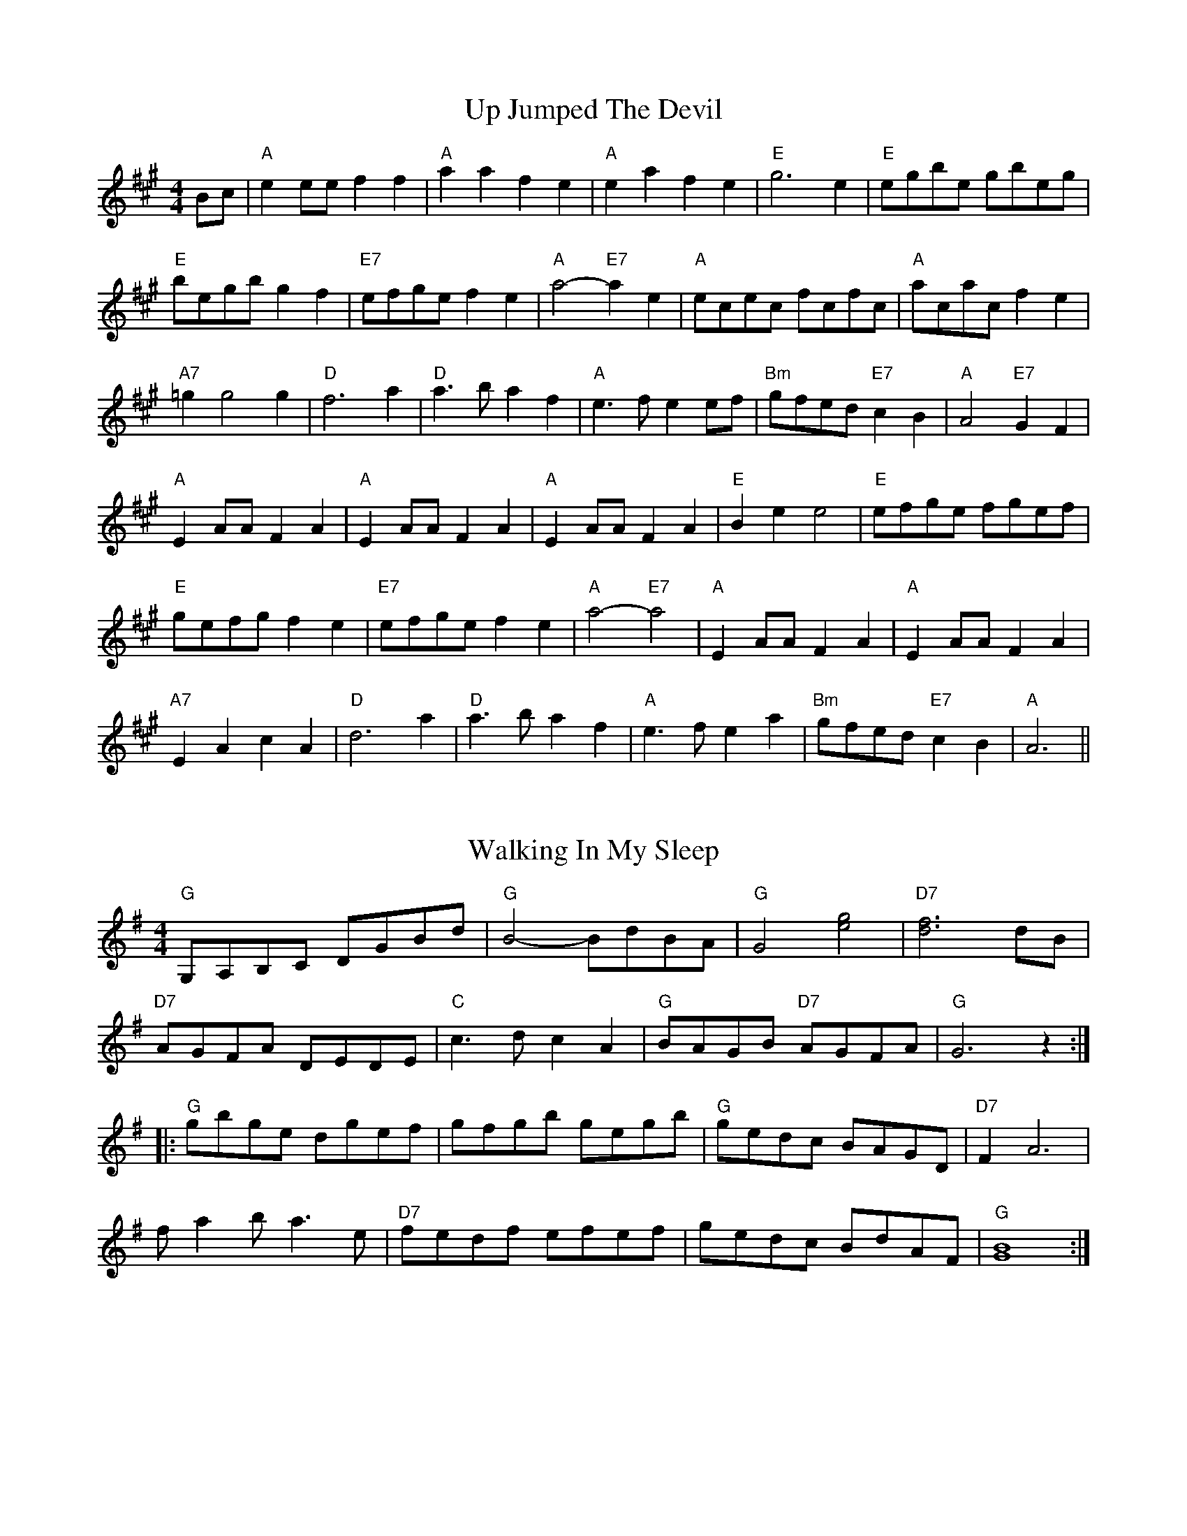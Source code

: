 
X: 1
T:Up Jumped The Devil
% Nottingham Music Database
S:Kevin Briggs, via EF
M:4/4
K:A
M:4/4
L:1/4
B/2c/2|"A"ee/2e/2 ff|"A"aa fe|"A"ea fe|"E"g3e|"E"e/2g/2b/2e/2 g/2b/2e/2g/2|
"E"b/2e/2g/2b/2 gf|"E7"e/2f/2g/2e/2 fe|"A"a2 -"E7"ae|\
"A"e/2c/2e/2c/2 f/2c/2f/2c/2|"A"a/2c/2a/2c/2 fe|
"A7"=gg2g|"D"f3a|"D"a3/2b/2 af|"A"e3/2f/2 ee/2f/2|"Bm"g/2f/2e/2d/2 "E7"cB|\
"A"A2 "E7"GF|
"A"EA/2A/2 FA|"A"EA/2A/2 FA|"A"EA/2A/2 FA|"E"Be e2|\
"E"e/2f/2g/2e/2 f/2g/2e/2f/2|
"E"g/2e/2f/2g/2 fe|"E7"e/2f/2g/2e/2 fe|"A"a2 -"E7"a2|"A"EA/2A/2 FA|\
"A"EA/2A/2 FA|
"A7"EA cA|"D"d3a|"D"a3/2b/2 af|"A"e3/2f/2 ea|"Bm"g/2f/2e/2d/2 "E7"cB\
|"A"A3||


X: 3
T:Walking In My Sleep
% Nottingham Music Database
S:Old Time, via PR
M:4/4
L:1/4
K:G
"G"G,/2A,/2B,/2C/2 D/2G/2B/2d/2|"G"B2 -B/2d/2B/2A/2|"G"G2 [e2g2]|\
"D7"[d3f3]d/2B/2|
"D7"A/2G/2F/2A/2 D/2E/2D/2E/2|"C"c3/2d/2 cA|"G"B/2A/2G/2B/2 "D7"A/2G/2F/2A/2|\
"G"G3z::
"G"g/2b/2g/2e/2 d/2g/2e/2f/2|g/2f/2g/2b/2 g/2e/2g/2b/2|\
"G"g/2e/2d/2c/2 B/2A/2G/2D/2|"D7"FA3|
f/2ab/2 a3/2e/2|"D7"f/2e/2d/2f/2 e/2f/2e/2f/2|g/2e/2d/2c/2 B/2d/2A/2F/2|\
"G"[G4B4]:|


X: 4
T:Walter Bulliver
% Nottingham Music Database
S:Dave Martin, via EF
Y:AB
M:4/4
L:1/4
K:G
P:A
B/2c/2|"G"d/2c/2B/2d/2 g3/2f/2|"Am"eA AA/2B/2|"D7"c/2B/2A/2c/2 f3/2e/2|\
"G"dB "D7"BB/2c/2|
"G"d/2c/2B/2d/2 g3/2f/2|"Am"eA AG|"D7"F/2G/2A/2B/2 c/2d/2e/2f/2|"G"gg g:|
K:D
P:B
f/2g/2|"D"af/2g/2 af/2g/2|"D"a/2g/2f "A"e2|"A7"eg fe|\
"D"d/2c/2d/2e/2 "A7"ff/2g/2|
"D"af/2g/2 af/2g/2|"D"a/2g/2f "A"e2|"A7"eg fe| [1"D"df "A7"d:|[2"D"df "D7"dB/2=c/2||


X: 6
T:Ways Of The World
% Nottingham Music Database
S:Old Time, via PR
M:4/4
L:1/4
K:D
|c/4B/4|:"D"A/2B/2d/2e/2 f/2d/2f/2d/2|e/2d/2B/2d/2 AA-|A/2B/2d/2e/2 fa|\
"A7"e3/2f/2 eA-|
"D"A/2B/2d/2e/2 f/2d/2f/2d/2|"G"e/2d/2B/2d/2 "D"AA/2B/2|"D"AF "A7"E/2FE/2|\
D[DA] DA/2B/2::
"D"AF A3/2B/2|AF2A/2B/2|"D"AF "A7"E/2FE/2|"D"D3A/2B/2|AF A3/2B/2|AF2D/2E/2-|\
"A7"E/2F/2E/2D/2 E/2FE/2|"D"D[D A ]Dz:|


X: 7
T:Lord Wellington
% Nottingham Music Database
S:via PR
M:4/4
L:1/4
K:G
"G"GB/2G/2 D/2G/2B/2G/2|"Am"A/2^G/2A/2B/2 c/2d/2e/2c/2|\
"Am"A/2^G/2A/2B/2 c/2A/2A/2G/2|"D"F/2A/2D/2E/2 F/2G/2A/2F/2|
"G"GB/2G/2 D/2G/2B/2G/2|"Am"A/2^G/2A/2B/2 c/2d/2e/2f/2|\
"G"g/2e/2d/2B/2 "C"cB/2c/2|"D7"(3d/2c/2B/2c/2A/2 "G"B/2G/2G::
"G"gb/2g/2 d/2g/2b/2g/2|"G"g/2b/2a/2g/2 "D"f/2d/2d/2e/2|\
"D"fa/2f/2 d/2f/2a/2f/2|"Em"g/2b/2a/2g/2 "D"f/2d/2e/2f/2|
"G"g3/2b/2 "D"a3/2f/2|"G"g/2b/2a/2g/2 "D"f/2d/2d/2e/2|\
"G"g/2e/2d/2B/2 "C"cB/2c/2|"D7"(3d/2c/2B/2c/2A/2 "G"B/2G/2G:|


X: 8
T:Pany Corlan yr Wyn
% Nottingham Music Database
S:Eric
Y:ABC
M:4/4
L:1/4
K:G
P:A
D|"G"GG/2A/2 BG|"Am"cA/2B/2 "D7"cA|"G"BG GB|"D7"dA FD|
"G"GG/2A/2 BG|"Am"cA/2B/2 "D7"cA|"G"BG "D7"F/2G/2A/2F/2|"G"GG G:|
P:B
d/2c/2|"G"Bd "Em"dc/2B/2|"Am"A/2B/2c/2d/2 "D7"cB/2A/2|"G"GB "Em"BA/2G/2|\
"D7"F/2G/2A/2B/2 AD|
"G"GG/2A/2 BG|"Am"cA/2B/2 "D7"cA|"G"BG "D7"F/2G/2A/2F/2|"G"GG G:|
P:C
d/2c/2|"G"Bd "Em"dc/2B/2|"Am"A/2B/2c/2d/2 "D7"cB/2A/2|"G"GB "Em"BA/2G/2|
"D7"F/2G/2A/2B/2 AD|"G"GG/2A/2 BG|"Am"cA/2B/2 "D7"cA|"G"BG GB|"D7"dA FD|
"G"GG/2A/2 BG|"Am"cA/2B/2 "D7"cA|"G"BG "D7"F/2G/2A/2F/2|"G"GG G:|


X: 10
T:Pnt ur y Bys
% Nottingham Music Database
S:Helen, via EF
M:4/4
L:1/4
K:G
d|:|||:"G"Bd dB|"C"ce ec|"G"Bd dB|"Am"e/2d/2c/2B/2 "D7"A2|"G"Bd dB|"C"ce ec|\
"Em"Bd "D7"Ad/2c/2|"G"BG G2:|
"G"GB dg|"C"ge/2f/2 g2|"G"G/2B/2d dB|"Am"cA "D7"A2|"G"GB dg|"C"ge/2f/2 g2|\
"G"B/2c/2d "D7"A/2B/2c|"G"BG G2:|


X: 11
T:Coleg y Br Fyrgol Abertawe
% Nottingham Music Database
S:Helen, via EF
M:4/4
L:1/4
K:G
B|"Em"eB "E7"B/2d/2c/2B/2|"Am"cA "D"A/2c/2B/2A/2|\
"G"B/2A/2G/2B/2 "D"A/2G/2F/2A/2|"Em"G/2F/2E/2G/2 "B7"FB|
"Em"eB "E7"B/2d/2c/2B/2|"Am"cA "D"A/2c/2B/2A/2|"G"B/2A/2G/2B/2 "D"A/2G/2F/2A/2\
|"Em"G"Am"E "Em"E:|
B|"Em"e/2f/2g/2f/2 ee|"B7""D"f/2g/2a/2g/2 ff|"Em"e/2f/2g/2f/2 ee|\
"Am"f/2e/2^d/2c/2 "B7"BB|
"Em"e/2f/2g/2f/2 ee|"B7""D"f/2g/2a/2g/2 ff|"Am"g/2f/2e/2g/2 "B7"f/2e/2^d/2f/2|\
"Em"e"Am"e "Em"e:|


X: 12
T:Llanover Reel
% Nottingham Music Database
S:Helen, via EF
M:4/4
L:1/4
K:G
"G"dd d/2c/2B/2A/2|"C"ee e/2d/2c/2B/2|"G"dd d/2c/2B/2A/2|\
"D"F/2G/2A/2B/2 c/2B/2A/2G/2|
"G"dd d/2c/2B/2A/2|"C"ee e/2d/2c/2B/2|"C"G/2e/2c/2G/2 "D"F/2c/2A/2F/2|"G"BG G2:|
"G"d/2B/2G/2B/2 dd|"C"e/2c/2G/2c/2 ee|"G"d/2B/2G/2B/2 dd|"D"c/2A/2F/2A/2 cc|
"G"d/2B/2G/2B/2 dd|"C"e/2c/2G/2c/2 ee|"C"G/2g/2f/2e/2 "D7"d/2c/2B/2A/2|"G"GB G2 :|


X: 13
T:The West End
% Nottingham Music Database
S:Kevin Briggs, via EF
Y:AAB
M:4/4
L:1/4
K:D
P:A
A/2G/2|"D"F/2G/2A/2F/2 Dd|"A"c/2d/2e/2c/2 Ae/2f/2|"G"g/2f/2e/2d/2 "E7"Be/2d/2|\
"A7"cA AA/2G/2|
"D"F/2G/2A/2F/2 Dd|"A"c/2d/2e/2c/2 Ae/2f/2|"G"g/2f/2e/2d/2 "A7"B/2d/2c/2e/2|\
"D"dd d:|
P:B
f/2g/2|"D"a/2f/2d/2f/2 aa|"A"g/2e/2c/2e/2 gg|"Bm"f/2e/2d/2c/2 "E7"Be/2d/2|\
"A7"cA Af/2g/2|
"D"a/2f/2d/2f/2 aa|"A"g/2e/2c/2e/2 gg|"D"a/2f/2d/2f/2 "A7"g/2e/2c/2e/2|\
"D"df "A7"df/2g/2|
"D"a/2f/2d/2f/2 aa|"A"g/2e/2c/2e/2 gg|"Bm"f/2e/2d/2c/2 "E7"Be/2d/2|\
"A7"cA AA/2G/2|
"D"F/2G/2A/2F/2 Dd|"A"c/2d/2e/2c/2 Ae/2f/2|"G"g/2f/2e/2d/2 "A7"B/2d/2c/2e/2|\
"D"dd d||


X: 14
T:Western Country
% Nottingham Music Database
S:Old Time, via PR
M:4/4
L:1/4
K:D
d/2e/2|:"D"fd e/2d/2B|d/2B/2A FG|AA B/2d3/2|"A7"e/2fg/2 fe|
"D"f/2e/2d/2f/2 e/2d/2B|"D"d/2B/2A FF/2G/2|"A7"AA B/2c3/2|"D"d3/2e/2 d2::
"D"A/2B/2A/2G/2 F/2G/2A|"G"B3/2c/2 Bc/2B/2|"D"A/2B/2A/2G/2 F/2D/2F/2D/2|\
"A7"E3/2F/2 EF/2G/2|
"D"A/2B/2A/2G/2 F/2G/2A|"G"B3/2c/2 Bc/2B/2|"A7"A/2B/2c/2d/2 e/2g/2f/2e/2|\
"D"d/2B/2A/2F/2 D2:|


X: 15
T:West Fork Gals
% Nottingham Music Database
S:Old Time, via PR
M:4/4
L:1/4
K:D
d/2e/2|:"D"f3/2e/2 de/2f/2|"G"g/2f/2g Bf|"A7"e3/2d/2 cA|"D"d/2B/2A/2G/2 F/2E/2D\
|
f3/2e/2 de/2f/2|"G"gg B2|"A7"e3/2d/2 cA-|"A7"A/2B/2c/2A/2 d2::
"D"A3/2G/2 F3/2G/2|Ad F3/2F/2|"A7"G/2C/2F E[EA]|G/2C/2F E2|
e/2f/2e/2d/2 c/2A/2B/2c/2|"D"dA FA|"D"df "A7"e/2f/2G/2e/2|"D"f/2A/2c dz:|


X: 16
T:Westlands
% Nottingham Music Database
S:Pauline Wilson, via PR
M:4/4
L:1/4
K:D
"D"A2 A2|"A7"BA FA|"Bm"dd2e|"D"fa3|"G"g2 b2|"D"af/2de/2f|"E"e4|"A7"ag fe|
"D"A2 A2|"A7"BA FA|"Bm"d"A"d2e|"D"fa3|"G"g2 b2|"D"af de|"E"ff "A7"ee|\
"D"d4||
"G"Bd2d|"Gm"ed/2=fe/2d|"D"BA2F|A4|"Bm"Bf fB|"E7"fe/2de/2f|"A7"e4|AB =c^c|
"D"d2 A2|"A7"BA FA|"D7"dd2f|"Gm"ed3|"D"af dA|"G"Bd g2|"D"fd/2"A7"ed/2c|\
"D"d4||


X: 18
T:What the Devil
% Nottingham Music Database
S:Kevin Briggs, via EF
Y:AB
M:4/4
L:1/4
K:D
P:A
A/2G/2|"D"F/2G/2A/2B/2 Af|"D"F/2G/2A/2B/2 Af|"G"gf ed|"Em"e/2d/2c/2B/2 "A7"AG|
"D"F/2G/2A/2B/2 Af|"D"F/2G/2A/2B/2 Af|"G"g/2f/2e/2d/2 "A7"c/2A/2B/2c/2|"D"df d\
:|
K:A
P:B
c/2d/2|"A"ee aa|"A"c/2A/2c/2d/2 ee|"E7"Be "A"ce|"Bm"Be/2f/2 "E7"e/2d/2c/2d/2|
"A"ee aa|"A"c/2A/2c/2d/2 ee|"E7"eg/2f/2 e/2d/2c/2B/2|"A"Ac A:|


X: 20
T:The White Cockade
% Nottingham Music Database
S:Kevin Briggs, via EF
Y:AB
M:4/4
L:1/4
K:G
P:A
G/2A/2|"G"BB BA/2G/2|"G"BB Bg|"G"dB BA/2G/2|"Am"BA "D7"AG/2A/2|
"G"BB "D7"c/2B/2A/2G/2|"G"Bd "Em"gg/2a/2|"G"b/2a/2g/2f/2 "D"a/2g/2f/2e/2|\
"Em"dB "D7"B:|
P:B
B/2c/2|"G"dB gB/2c/2|"G"dd dB/2c/2|"G"dB gf/2g/2|"A7"aA "D7"AG/2A/2|
"G"BB "D7"c/2B/2A/2G/2|"G"Bd "Em"gg/2a/2|"G"b/2a/2g/2f/2 "D"a/2g/2f/2e/2|\
"Em"dB "D7"B:|


X: 21
T:The White Cockade
% Nottingham Music Database
S:Lesley Dolman, via EF
Y:AB
M:4/4
L:1/4
K:G
P:A
G/2A/2|"G"BB/2d/2 c/2B/2A/2G/2|"G"BB BG/2A/2|"G"B/2A/2B/2d/2 c/2B/2A/2G/2|\
"Am"BA "D7"AG/2A/2|
"G"Bd c/2B/2A/2G/2|"G"Bd "Em"gg/2a/2|"G"b/2a/2g/2f/2 "C"e/2f/2g/2e/2|\
"G"dB B:|
P:B
B/2c/2|"G"dB gB/2c/2|"G"dd dB/2c/2|"G"dB gf/2g/2|"A7"aA "D7"AG/2A/2|
"G"Bd c/2B/2A/2G/2|"G"Bd "Em"gg/2a/2|"G"b/2a/2g/2f/2 "C"e/2f/2g/2e/2|\
"G"dB B:|


X: 22
T:The Wild Irishman
% Nottingham Music Database
S:via PR
M:4/4
L:1/4
K:D
F/2|:"A"e/2d/2c/2B/2 Ac/2A/2|e/2A/2c/2A/2 e-e/2f/2|"A"e/2d/2c/2B/2 "D"Ad/2e/2|\
"A"f/2a/2g/2e/2 "D"d/2c/2d/2f/2|
"A"e/2d/2c/2B/2 Ac/2A/2|"A"e/2A/2c/2A/2 ee/2f/2|"A"e/2d/2c/2B/2 "D"Ad/2e/2|\
"A7"f/2a/2g/2e/2 "D"d/2A/2F/2A/2|
"D"df/2d/2 A/2d/2f/2d/2|"A7"A(3c/2B/2A/2 e/2A/2c/2A/2|"D"df/2d/2 A/2d/2f/2g/2|\
"A7"(3a/2g/2f/2g/2e/2 "D"d/2A/2F/2A/2|
"D"df/2d/2 A/2d/2f/2d/2|"A7"A(3c/2B/2A/2 e/2A/2c/2A/2|"D"df/2d/2 A/2d/2f/2g/2|\
 [1(3a/2g/2f/2g/2e/2 "D"d/2c/2d/2f/2:|[2"A7"a/2g/2f/2e/2 "D"dz||


X: 24
T:William Tell Overture
% Nottingham Music Database
S:Rossini arr Hugh Barwell, via PR
M:4/4
L:1/4
K:C
G/2G/2|"C"GG/2G/2 GG|cd eG/2G/2|GG/2G/2 ce|"G7"dB GG/2G/2|
"C"GG/2G/2 GG|cd ec/2e/2|"G7"g2 -g/2f/2e/2d/2|"C"ce c:|
e/2e/2|"Am"ee/2e/2 ee|ea ea|"Am"ea ed|cB Ae/2e/2|
"Am"ee/2e/2 ee|ea ea|"Am"ea "D7"g^f|"G"g3d|"G7"dd/2d/2 de|fd2f|
"C"ec2e|"G7"dG2d|"G7"dd/2d/2 de|fd2f|"C"ec2e|"G"dG GG
|:"C"GG/2G/2 GG|cd eG/2G/2|GG/2G/2 ce|"G7"dB GG/2G/2|
"C"GG/2G/2 GG|cd ec/2e/2|"G7"g2 -g/2f/2e/2d/2| [1"C"ce cG/2G/2:|
 [2"C"ce c2|||:"C"cc/2c/2 cc|"E"e3d|"F"cB cA|"C"G/2A/2G/2A/2 G/2A/2B/2c/2|
"Dm"F/2G/2F/2G/2 "G7"F/2G/2A/2B/2|"C"E/2F/2E/2F/2 E/2F/2G/2A/2|\
 [1"D7"D/2E/2D/2E/2 D/2E/2D/2E/2|"G7"DG/2G/2 GG:|
 [2"Dm"DE "G7"G/2F/2E/2D/2|"C"C3||
G/2G/2|"C"GG/2G/2 GG|cd eG/2G/2|
"C"GG/2G/2 GG|"C"ef gz|cd ez|"G7"EF Gz|z2"G7"B2|"C"c"G"B "C"c"G"B|
"C"c"G"B "C"c"G"B|"C"c2 zc/2c/2|"C"czcz|"C"c2 zz/2e/2|"C"e2 zz/2c/2|"C"c4||


X: 25
T:Wiltshire Six Hand Reel
% Nottingham Music Database
S:Trad, via EF
Y:AB
M:4/4
L:1/4
K:D
P:A
d/2e/2|"D"fA "A7"de|"D"fA "A7"de|"D"f2 "G"g3/2f/2|"Em"fe e2|"A"eA cd|"A"eA cd|\
"A7"e2 f3/2e/2|"D"ed d:|
P:B
f/2g/2|"D"a/2d/2d/2d/2 d3/2d/2|"G"cB B2|"A7"g/2c/2c/2c/2 c3/2c/2|"D"BA A2|\
"D""Bm"a/2d/2d/2d/2 d3/2d/2|"G""Em"cB B2|"Em"Be "A7"Bc|"D"d2 d:|


X: 26
T:Winhams
% Nottingham Music Database
S:NPTB, via EF
Y:AB
M:4/4
L:1/4
K:G
P:A
D|"G"G/2A/2B/2A/2 GD|"C"EG "G"DG|"C"EG "G"DG|"A7""C"BA "D7""D"AB/2A/2|
"G""Em"G/2A/2B/2A/2 GD|"C"EG "G"DG|"C"EG "D7"Dd|"G"BG G:|
P:B
(3d/2e/2f/2|"G"gG Bg|"Am"fA "Am7"ce|"D"dD FA|"C"c/2B/2A/2B/2 "D7"c/2d/2e/2f/2|
"G"gG Bg|"Am"fA "Am7"ce|"D7"dD Fd|"G"BG G:|


X: 27
T:Winster Galop
% Nottingham Music Database
S:Eric Foxley
Y:AB
M:4/4
L:1/4
K:G
P:A
d|"G"GB/2B/2 GB|"G"GB d2|"Am"A3/2c/2 "D7"BA|"G"GB "G7"d2|"C"ce fe|"G"dB "Em"d2\
|"Am"A3/2c/2 "D7"BA|"G"G2 G:|
P:B
d|"G"gf ed|"G"gf ed|"G"gf ed|"Am"cB A2|"D"fe d2|"D"fe d2|"D7"d2 A3/2c/2|\
"G"BG G:|


X: 28
T:Captain Lachlan MacPhail
% Nottingham Music Database
Y:AABBCCDD
S:Unleashed, via EF
M:4/4
L:1/4
K:A
P:A
"F#m"A3/2c/2 ee|"D"f/2a/2a/2e/2 f/2e/2e/2c/2|"F#m"A3/2c/2 ee/2f/2|\
"E"e/2c/2B/2A/2 B3/2e/2|
"F#m"A3/2c/2 ee|"C#m"f/2a/2a/2e/2 f/2e/2e/2c/2|"Bm"A3/2B/2 "A/c+"c/2e/2f/2c/2|\
"D"B/2A/2A/2B/2 "E"Ae:|
P:B
"A"a3/2e/2 f/2e/2c/2A/2|"A"c/2A/2A/2c/2 "E"c/2e/2e/2f/2|\
"A"a3/2e/2 f/2e/2c/2A/2|"A"A/2f/2e/2c/2 "E"B3/2e/2|
"F#m"a3/2e/2 f/2e/2c/2A/2|"A"c/2A/2A/2c/2 c/2"E"e/2e/2f/2|\
"Bm"A3/2B/2 "A/c+"c/2e/2f/2c/2|"D"B/2A/2A/2B/2 "E"Ae:|
P:C
"F#m"c3/2B/2 AA/2c/2|"D"ee/2f/2 a/2e/2f/2e/2|"F#m"cc/2B/2 AA/2f/2|\
"E"e/2c/2B/2A/2 B2|
"F#m"c3/2B/2 AA/2c/2|"C#m"ee/2f/2 a/2e/2f/2e/2|"Bm"A3/2B/2 "A/c+"c/2e/2f/2c/2|\
"D"B/2A/2A/2B/2 "E"Ae:|
P:D
"A"a3/2e/2 f/2e/2e/2f/2|"A"c/2A/2c/2e/2 "E"f/2a/2a/2e/2|\
"A"a3/2e/2 "E"f/2e/2e/2f/2|"A"e/2c/2B/2A/2 "E"Be|
"F#m"a3/2e/2 f/2e/2e/2f/2|"A"c/2A/2c/2e/2 "E"f/2a/2a/2e/2|\
"Bm"A3/2B/2 "A/c+"c/2e/2f/2c/2|"D"B/2A/2A/2B/2 "E"Ae:|


X: 29
T:Wollaton Park
% Nottingham Music Database
S:Peeping Tom, via EF
M:4/4
K:D
M:4/4
L:1/4
"D"F2 "A7"(3G/2A/2G/2F/2G/2|"D"A"G"d -dB|"D"AF/2A/2 "A7"G/2F/2E/2G/2|\
"D"F"A7"A -AF|"D"DE/2F/2 "A7"G/2F/2E/2D/2|"D"F"G"d -dB:|
"G"DE/2F/2 "A"G/2A/2B/2c/2||"D"d2 "A"ed/2c/2|"G"Bd -dB|"D"Ad dc/2d/2|
"E7"e/2d/2c/2B/2 "A7"A/2B/2c/2A/2|"D"dA "C"e2|"D"f/2e/2d/2c/2 "G"B2:|
"D"D2 D||


X: 30
T:Woodland Revels
% Nottingham Music Database
S:via PR
M:4/4
L:1/4
K:Em
"Em"E3/2c/2 "B7"B2|"Em"EG/2c/2 "B7"B2|"C"cc ec|"G"B3/2c/2 "B7"B/2A/2G/2F/2|\
"Em"E3/2c/2 "B7"B2|
"Em"EG/2c/2 "B7"B2|"A7"AA B^c|"D7"d2 d2|"Em"E3/2c/2 "B7"B2|"Em"EG/2c/2 "B7"B2|\
"C"cc ec|
"G"B3B|"C"cc "G"B3/2B/2|"C"cc "G"B2|"B7"BB/2c/2 B/2A/2G/2F/2|"Em"E2 "D7"D2||
"G"GB/2e/2 d2|G/2B/2d/2e/2 d2|"G"GB "Em"cB|"Am"Ae e2|"Am"A3/2B/2 c3/2B/2|\
"Am"A3/2B/2 c3/2B/2|
"Am"Ac "D7"BA|"G"Ge "D7"d2|"G"GB/2e/2 d2|G/2B/2d/2e/2 d2|"G"GB "Em"cB|\
"Am"Ae e2|
"C"ec ec|"G"dB d3/2d/2|"Am"d/2c/2B/2A/2 "D7"G/2F/2G/2A/2|"G"Bd "C"gf/2e/2||
"G"d2 d^c/2d/2|"G7"ed BG|"C"E/2G_E/2 "Cm"GA|"G"B2 "D7"Bc|"G"d2 d^c/2d/2|
"Em"ed BG|"A7"E/2AE/2 AB|"D7"AF ED|"G"d2 d^c/2d/2|"G7"ed BG|
"C"E/2G_E/2 "Cm"GA|"G"B3d|"C"e3/2e/2 fe|"G"dB2d|"Am7"e2 "D7"f2|"G"g4||


X: 32
T:Year End Two-Step
% Nottingham Music Database
S:Ralph Page, via PR
M:4/4
L:1/4
K:G
GB |"G"d3/2e/2 d^c|dB GB|"G"d3/2e/2 d^c|d2 AB|"Am"c3/2d/2 cB|
"D"cA FA|"G"d3/2e/2 d^c|d2 GB|"G"d3/2e/2 d^c|dB GB|"C"c3/2B/2 ce|
g2 fe|"G"d3/2^c/2 de|"Em"dB GA|"Am"B3/2c/2 "D7"BA|"G"Gd ed||
"G"g2 g3/2f/2|gd BG|"D"F2 -F2|Fd ed|"D"f2 f3/2e/2|"D"fe "D7"cA|"G"G2 -G2|\
"G"Gd "D7"ed|
"G"g2 g3/2f/2|gd BG|"C"c2 e2|"Gd"g2 fe|"G"d2 "Em"d3/2e/2|\
"Am"fd "D7"ef|"G"g2 -g2|g2 ||


X: 33
T:The Yeti
% Nottingham Music Database
S:Kevin Briggs, via EF
Y:ABB
M:4/4
L:1/4
K:A
P:A
c/2d/2|"A"ee/2f/2 "E7/b"e/2d/2c/2B/2|"A/c+"AA E3/2E/2|"D"FF AA|\
"A"FE -"E7"Ec/2d/2|"A"ee/2f/2 e/2d/2c/2B/2|
"A"AA AA/2B/2|"Bm"c3/2B/2 cd|"Bm"cB -"E7"Bc/2d/2|"A"ee/2f/2 e/2d/2c/2B/2|\
"A"AA E3/2E/2|
"D"FF AA|"A"FE2E|"D"FF AB|"A"ce -"F#m"ec|"Bm"B3/2"E7"d/2 cB|"A"A2 A||
P:B
G/2A/2|"Bm"BB/2c/2 B/2A/2G/2A/2|"E7"Bc de/2d/2|"A"cB cd|\
"A"ef/2e/2 d/2c/2B/2A/2|
"Bm"BB/2c/2 B/2A/2G/2A/2|"E7"Bc dc/2d/2|"A"ec "E7"B/2d/2c/2B/2|"A"AA A:|


X: 34
T:Zeak Waltz
% Nottingham Music Database
S:via PR
M:4/4
L:1/4
K:D
A|"D"d/2c/2d/2e/2 df/2e/2|d/2c/2d/2e/2 de/2f/2|"G"g/2f/2e/2d/2 c/2d/2e/2d/2|\
"A7"c/2B/2A/2^G/2 AA|
"D"d/2c/2d/2e/2 df/2e/2|"D"d/2c/2d/2e/2 de/2f/2|\
"G"g/2f/2e/2d/2 "A7"c/2d/2e/2c/2|"D"dd d::
f|"G"ge e/2g/2e/2g/2|"D"fd d/2f/2d/2f/2|"E7"e/2f/2e/2d/2 c/2B/2A/2^G/2|\
"A"AA Ae/2f/2|
"G"ge e/2g/2e/2g/2|"D"fd d/2f/2d/2f/2|"E7"e/2f/2e/2d/2 "A7"c/2d/2e/2c/2|\
"D"dd d:|

